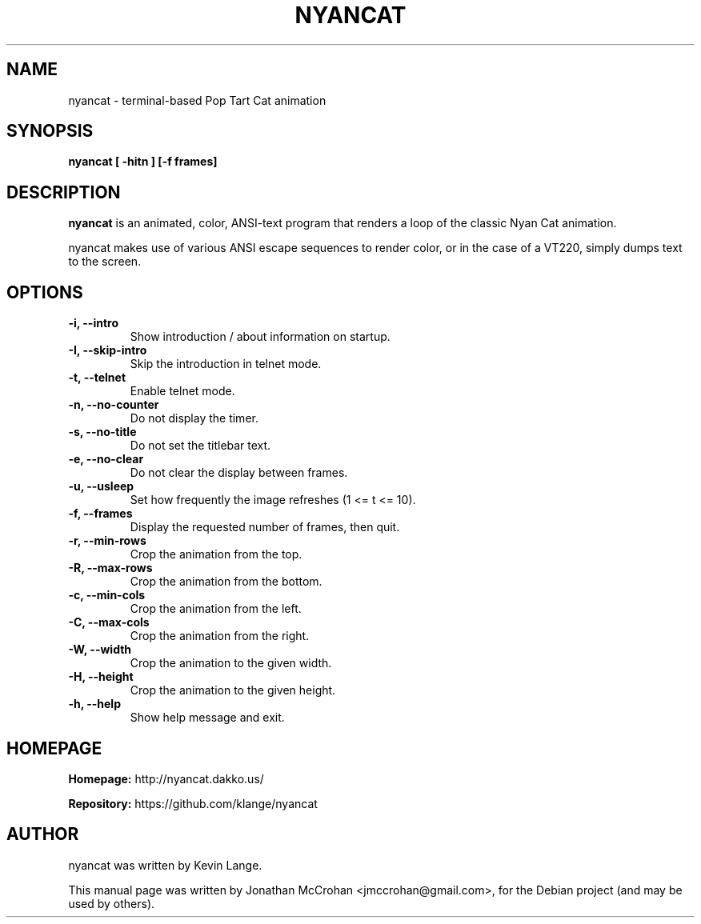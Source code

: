 .TH NYANCAT 1 "February, 2014"
.SH NAME
nyancat \- terminal-based Pop Tart Cat animation
.SH SYNOPSIS
.B nyancat [ \-hitn ] [\-f frames]
.SH DESCRIPTION
.B nyancat
is an animated, color, ANSI-text program that renders a loop of the
classic Nyan Cat animation.
.PP
nyancat makes use of various ANSI escape sequences to render color, or in the case
of a VT220, simply dumps text to the screen.
.SH OPTIONS
.TP
.B \-i, \-\-intro
Show introduction / about information on startup.
.TP
.B \-I, \-\-skip\-intro
Skip the introduction in telnet mode.
.TP
.B \-t, \-\-telnet
Enable telnet mode.
.TP
.B \-n, \-\-no\-counter
Do not display the timer.
.TP
.B \-s, \-\-no\-title
Do not set the titlebar text.
.TP
.B \-e, \-\-no\-clear
Do not clear the display between frames.
.TP
.B \-u, \-\-usleep
Set how frequently the image refreshes (1 <= t <= 10).
.TP
.B \-f, \-\-frames
Display the requested number of frames, then quit.
.TP
.B \-r, \-\-min\-rows
Crop the animation from the top.
.TP
.B \-R, \-\-max\-rows
Crop the animation from the bottom.
.TP
.B \-c, \-\-min\-cols
Crop the animation from the left.
.TP
.B \-C, \-\-max\-cols
Crop the animation from the right.
.TP
.B \-W, \-\-width
Crop the animation to the given width.
.TP
.B \-H, \-\-height
Crop the animation to the given height.
.TP
.B \-h, \-\-help
Show help message and exit.
.SH HOMEPAGE
.PP
.B Homepage:
http://nyancat.dakko.us/
.PP
.B Repository:
https://github.com/klange/nyancat
.SH AUTHOR
nyancat was written by Kevin Lange.
.PP
This manual page was written by Jonathan McCrohan <jmccrohan@gmail.com>,
for the Debian project (and may be used by others).
